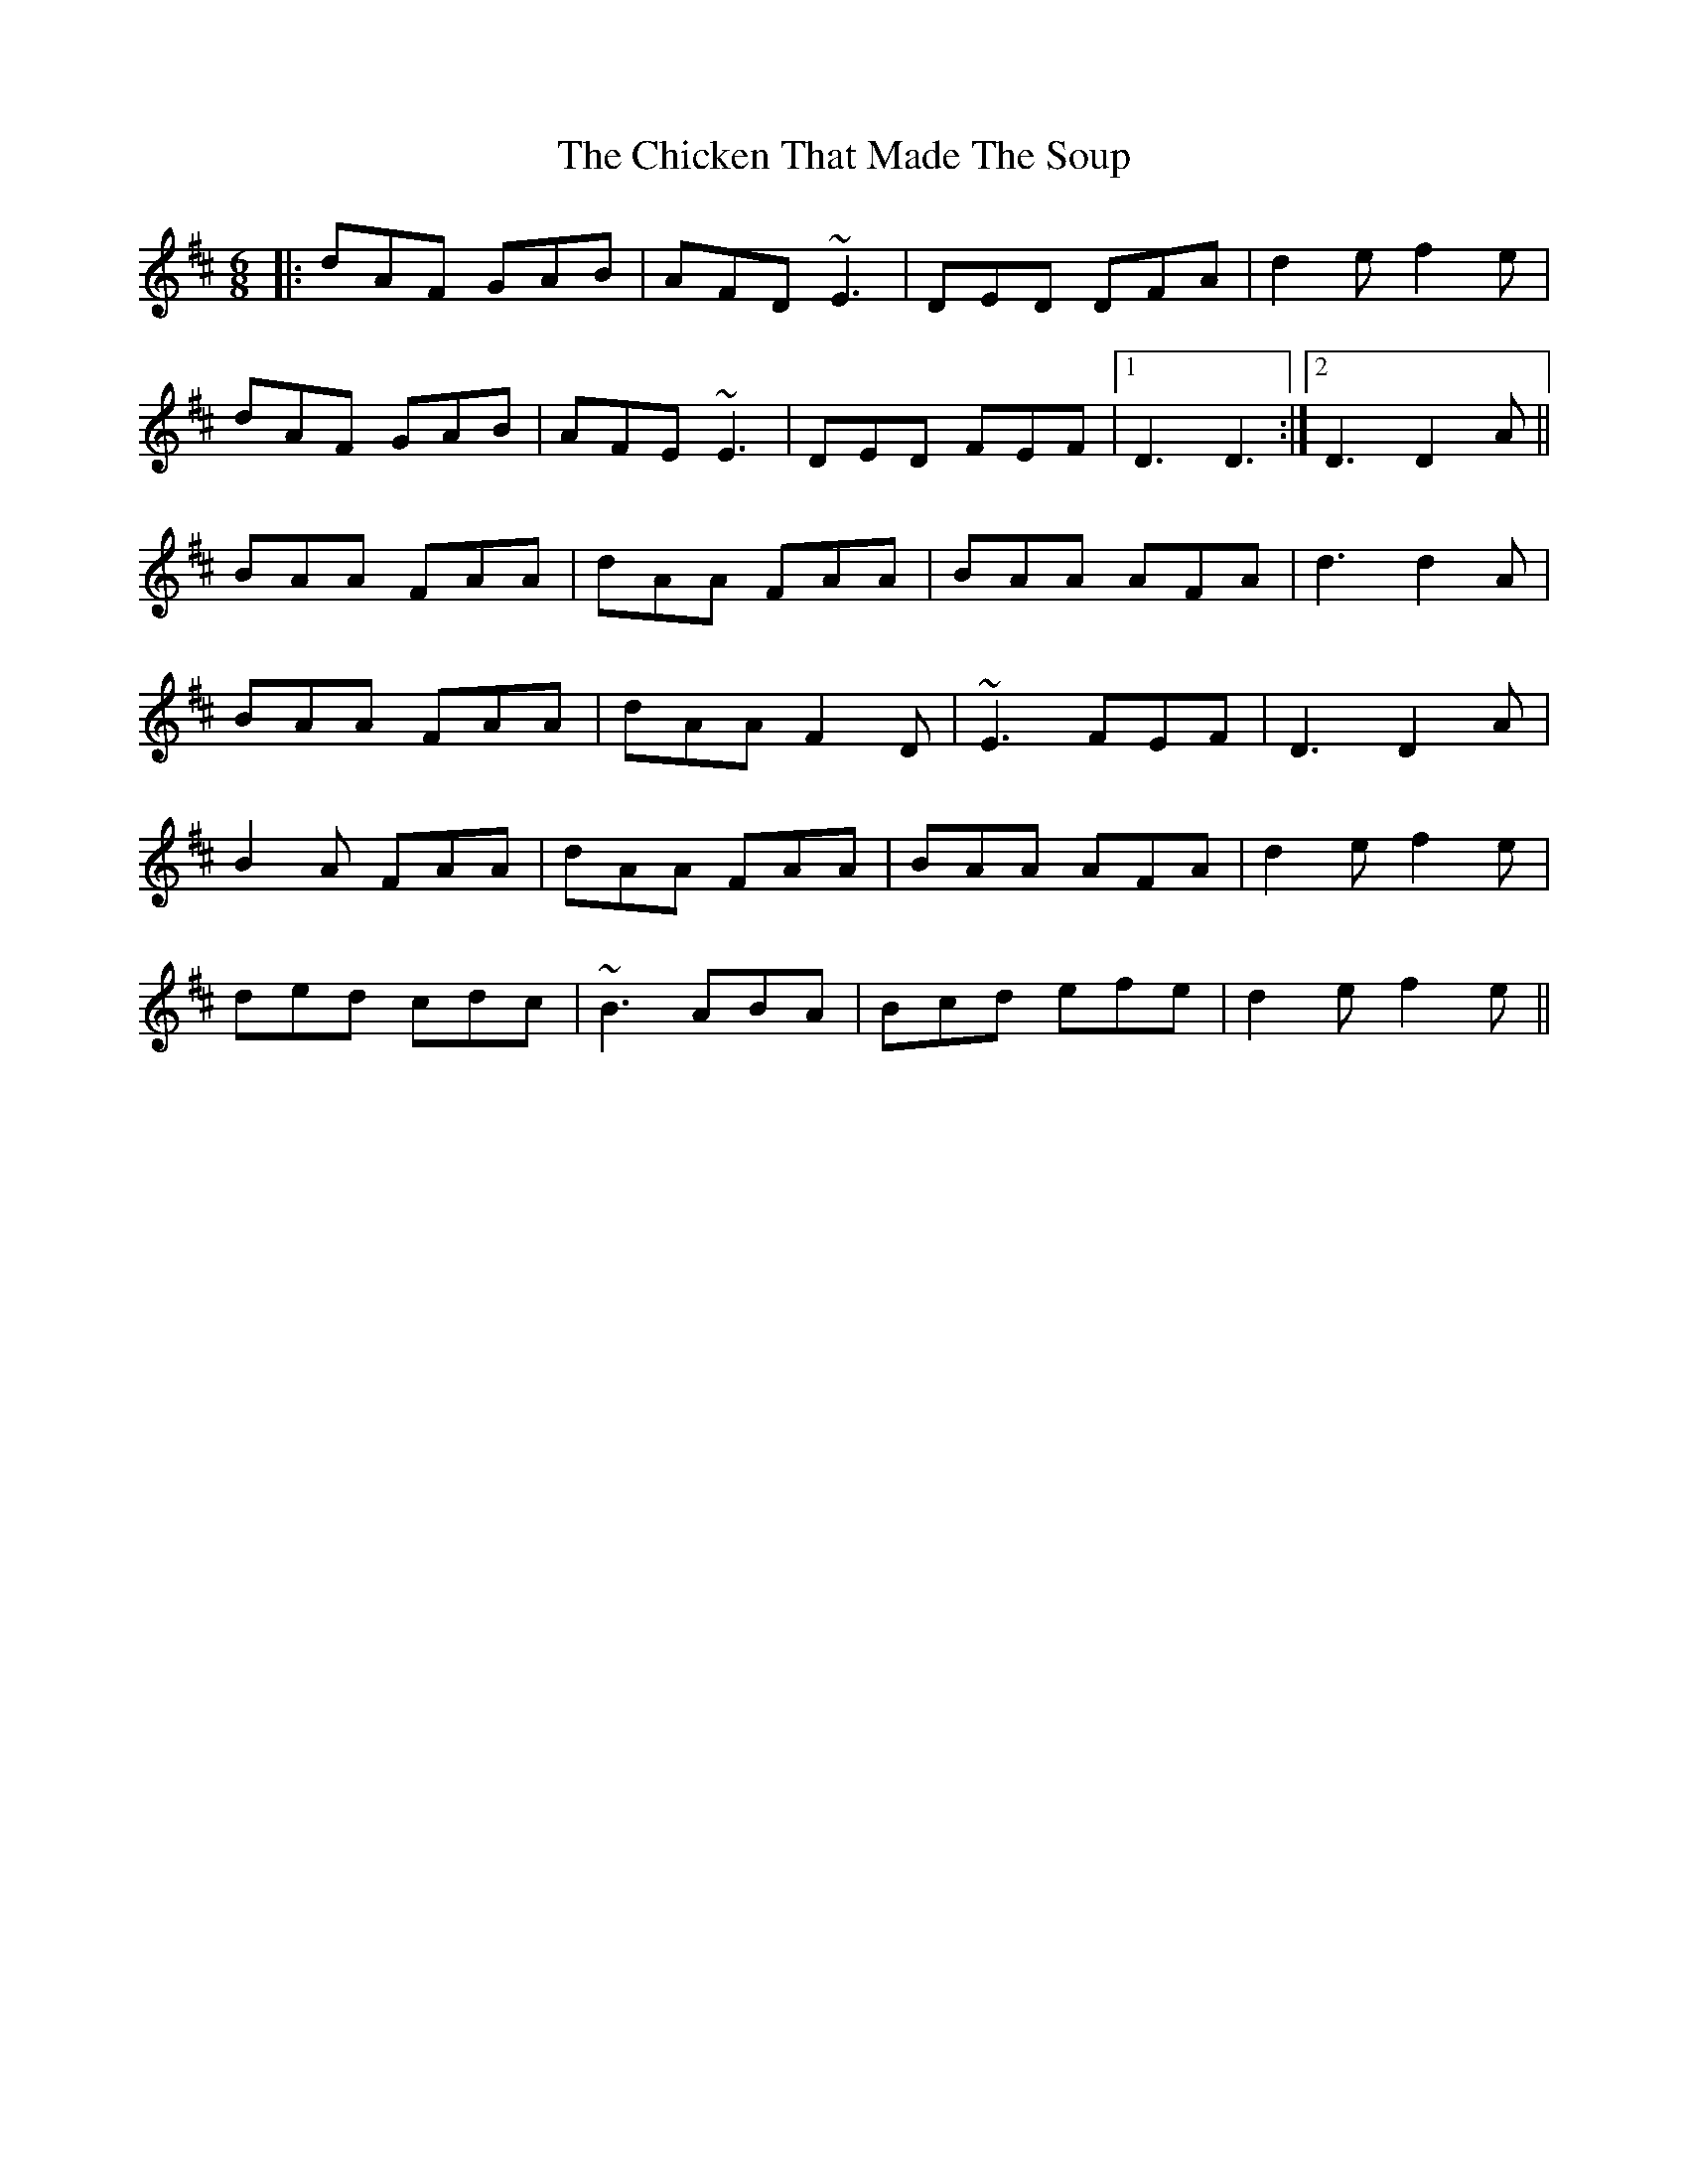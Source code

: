 X: 6999
T: Chicken That Made The Soup, The
R: jig
M: 6/8
K: Dmajor
|:dAF GAB|AFD ~E3|DED DFA|d2 e f2 e|
dAF GAB|AFE ~E3|DED FEF|1 D3 D3:|2 D3 D2 A||
BAA FAA|dAA FAA|BAA AFA|d3 d2 A|
BAA FAA|dAA F2 D|~E3 FEF|D3 D2 A|
B2 A FAA|dAA FAA|BAA AFA|d2 e f2 e|
ded cdc|~B3 ABA|Bcd efe|d2 e f2 e||

